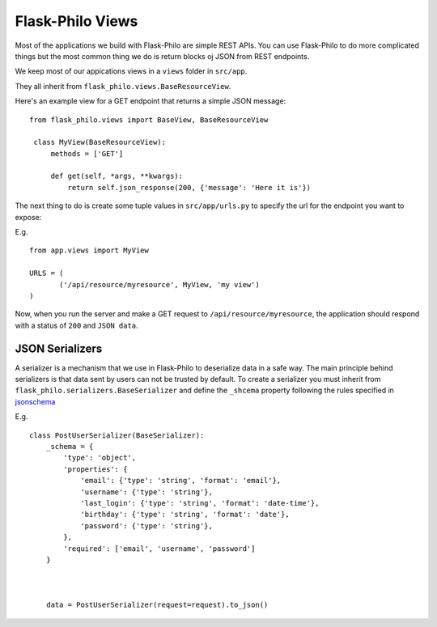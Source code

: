 Flask-Philo Views
==========================

Most of the applications we build with Flask-Philo are simple REST APIs.
You can use Flask-Philo to do more complicated things but the most common thing
we do is return blocks oj JSON from REST endpoints.

We keep most of our appications views in a ``views`` folder in ``src/app``.

They all inherit from ``flask_philo.views.BaseResourceView``.


Here's an example view for a GET endpoint that returns a simple JSON message:

::

 from flask_philo.views import BaseView, BaseResourceView

  class MyView(BaseResourceView):
      methods = ['GET']

      def get(self, *args, **kwargs):
          return self.json_response(200, {'message': 'Here it is'})



The next thing to do is create some tuple values in ``src/app/urls.py`` to specify
the url for the endpoint you want to expose:

E.g.

::

  from app.views import MyView

  URLS = (
	 ('/api/resource/myresource', MyView, 'my view')
  )


Now, when you run the server and make a GET request to ``/api/resource/myresource``,
the application should respond with a status of ``200`` and ``JSON data``.




JSON Serializers
---------------------------------------------------------

A serializer is a mechanism that we use in Flask-Philo to deserialize data in a
safe way. The main principle behind serializers is that data sent by users can
not be trusted by default. To create a serializer you must inherit from 
``flask_philo.serializers.BaseSerializer`` and define the ``_shcema`` property
following the rules specified in `jsonschema <http://json-schema.org/>`_

E.g.

::

    class PostUserSerializer(BaseSerializer):
        _schema = {
            'type': 'object',
            'properties': {
                'email': {'type': 'string', 'format': 'email'},
                'username': {'type': 'string'},
                'last_login': {'type': 'string', 'format': 'date-time'},
                'birthday': {'type': 'string', 'format': 'date'},
                'password': {'type': 'string'},
            },
            'required': ['email', 'username', 'password']
        }



        data = PostUserSerializer(request=request).to_json()
